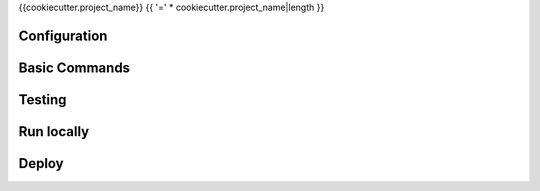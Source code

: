 {{cookiecutter.project_name}}
{{ '=' * cookiecutter.project_name|length }}

Configuration
--------


Basic Commands
--------------



Testing
--------------



Run locally
--------------




Deploy
--------------
